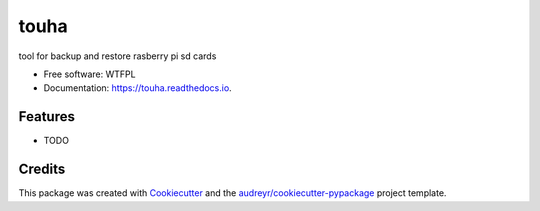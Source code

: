 =====
touha
=====


.. image:: https://img.shields.io/pypi/v/touha.svg
        :target: https://pypi.python.org/pypi/touha

.. image:: https://img.shields.io/travis/dem4ply/touha.svg
        :target: https://travis-ci.org/dem4ply/touha

.. image:: https://readthedocs.org/projects/touha/badge/?version=latest
        :target: https://touha.readthedocs.io/en/latest/?badge=latest
        :alt: Documentation Status




tool for backup and restore rasberry pi sd cards


* Free software: WTFPL
* Documentation: https://touha.readthedocs.io.


Features
--------

* TODO

Credits
-------

This package was created with Cookiecutter_ and the `audreyr/cookiecutter-pypackage`_ project template.

.. _Cookiecutter: https://github.com/audreyr/cookiecutter
.. _`audreyr/cookiecutter-pypackage`: https://github.com/audreyr/cookiecutter-pypackage
